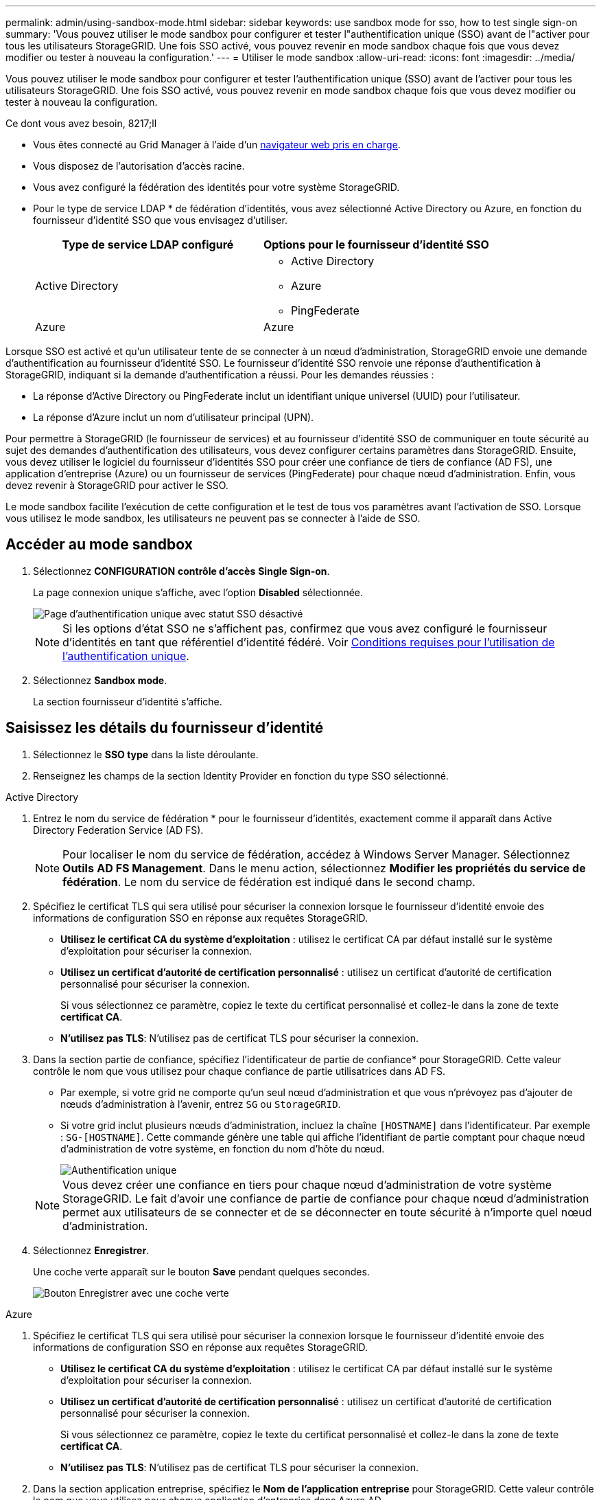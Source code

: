 ---
permalink: admin/using-sandbox-mode.html 
sidebar: sidebar 
keywords: use sandbox mode for sso, how to test single sign-on 
summary: 'Vous pouvez utiliser le mode sandbox pour configurer et tester l"authentification unique (SSO) avant de l"activer pour tous les utilisateurs StorageGRID. Une fois SSO activé, vous pouvez revenir en mode sandbox chaque fois que vous devez modifier ou tester à nouveau la configuration.' 
---
= Utiliser le mode sandbox
:allow-uri-read: 
:icons: font
:imagesdir: ../media/


[role="lead"]
Vous pouvez utiliser le mode sandbox pour configurer et tester l'authentification unique (SSO) avant de l'activer pour tous les utilisateurs StorageGRID. Une fois SSO activé, vous pouvez revenir en mode sandbox chaque fois que vous devez modifier ou tester à nouveau la configuration.

.Ce dont vous avez besoin, 8217;ll
* Vous êtes connecté au Grid Manager à l'aide d'un xref:../admin/web-browser-requirements.adoc[navigateur web pris en charge].
* Vous disposez de l'autorisation d'accès racine.
* Vous avez configuré la fédération des identités pour votre système StorageGRID.
* Pour le type de service LDAP * de fédération d'identités, vous avez sélectionné Active Directory ou Azure, en fonction du fournisseur d'identité SSO que vous envisagez d'utiliser.
+
[cols="1a,1a"]
|===
| Type de service LDAP configuré | Options pour le fournisseur d'identité SSO 


 a| 
Active Directory
 a| 
** Active Directory
** Azure
** PingFederate




 a| 
Azure
 a| 
Azure

|===


Lorsque SSO est activé et qu'un utilisateur tente de se connecter à un nœud d'administration, StorageGRID envoie une demande d'authentification au fournisseur d'identité SSO. Le fournisseur d'identité SSO renvoie une réponse d'authentification à StorageGRID, indiquant si la demande d'authentification a réussi. Pour les demandes réussies :

* La réponse d'Active Directory ou PingFederate inclut un identifiant unique universel (UUID) pour l'utilisateur.
* La réponse d'Azure inclut un nom d'utilisateur principal (UPN).


Pour permettre à StorageGRID (le fournisseur de services) et au fournisseur d'identité SSO de communiquer en toute sécurité au sujet des demandes d'authentification des utilisateurs, vous devez configurer certains paramètres dans StorageGRID. Ensuite, vous devez utiliser le logiciel du fournisseur d'identités SSO pour créer une confiance de tiers de confiance (AD FS), une application d'entreprise (Azure) ou un fournisseur de services (PingFederate) pour chaque nœud d'administration. Enfin, vous devez revenir à StorageGRID pour activer le SSO.

Le mode sandbox facilite l'exécution de cette configuration et le test de tous vos paramètres avant l'activation de SSO. Lorsque vous utilisez le mode sandbox, les utilisateurs ne peuvent pas se connecter à l'aide de SSO.



== Accéder au mode sandbox

. Sélectionnez *CONFIGURATION* *contrôle d'accès* *Single Sign-on*.
+
La page connexion unique s'affiche, avec l'option *Disabled* sélectionnée.

+
image::../media/sso_status_disabled.png[Page d'authentification unique avec statut SSO désactivé]

+

NOTE: Si les options d'état SSO ne s'affichent pas, confirmez que vous avez configuré le fournisseur d'identités en tant que référentiel d'identité fédéré. Voir xref:requirements-for-sso.adoc[Conditions requises pour l'utilisation de l'authentification unique].

. Sélectionnez *Sandbox mode*.
+
La section fournisseur d'identité s'affiche.





== Saisissez les détails du fournisseur d'identité

. Sélectionnez le *SSO type* dans la liste déroulante.
. Renseignez les champs de la section Identity Provider en fonction du type SSO sélectionné.


[role="tabbed-block"]
====
.Active Directory
--
. Entrez le nom du service de fédération * pour le fournisseur d'identités, exactement comme il apparaît dans Active Directory Federation Service (AD FS).
+

NOTE: Pour localiser le nom du service de fédération, accédez à Windows Server Manager. Sélectionnez *Outils* *AD FS Management*. Dans le menu action, sélectionnez *Modifier les propriétés du service de fédération*. Le nom du service de fédération est indiqué dans le second champ.

. Spécifiez le certificat TLS qui sera utilisé pour sécuriser la connexion lorsque le fournisseur d'identité envoie des informations de configuration SSO en réponse aux requêtes StorageGRID.
+
** *Utilisez le certificat CA du système d'exploitation* : utilisez le certificat CA par défaut installé sur le système d'exploitation pour sécuriser la connexion.
** *Utilisez un certificat d'autorité de certification personnalisé* : utilisez un certificat d'autorité de certification personnalisé pour sécuriser la connexion.
+
Si vous sélectionnez ce paramètre, copiez le texte du certificat personnalisé et collez-le dans la zone de texte *certificat CA*.

** *N'utilisez pas TLS*: N'utilisez pas de certificat TLS pour sécuriser la connexion.


. Dans la section partie de confiance, spécifiez l'identificateur de partie de confiance* pour StorageGRID. Cette valeur contrôle le nom que vous utilisez pour chaque confiance de partie utilisatrices dans AD FS.
+
** Par exemple, si votre grid ne comporte qu'un seul nœud d'administration et que vous n'prévoyez pas d'ajouter de nœuds d'administration à l'avenir, entrez `SG` ou `StorageGRID`.
** Si votre grid inclut plusieurs nœuds d'administration, incluez la chaîne `[HOSTNAME]` dans l'identificateur. Par exemple : `SG-[HOSTNAME]`. Cette commande génère une table qui affiche l'identifiant de partie comptant pour chaque nœud d'administration de votre système, en fonction du nom d'hôte du nœud.
+
image::../media/sso_status_sandbox_mode_active_directory.png[Authentification unique,Sandbox mode enabled,Relying party identifiers shown for several Admin Nodes]

+

NOTE: Vous devez créer une confiance en tiers pour chaque nœud d'administration de votre système StorageGRID. Le fait d'avoir une confiance de partie de confiance pour chaque nœud d'administration permet aux utilisateurs de se connecter et de se déconnecter en toute sécurité à n'importe quel nœud d'administration.



. Sélectionnez *Enregistrer*.
+
Une coche verte apparaît sur le bouton *Save* pendant quelques secondes.

+
image::../media/save_button_green_checkmark.gif[Bouton Enregistrer avec une coche verte]



--
.Azure
--
. Spécifiez le certificat TLS qui sera utilisé pour sécuriser la connexion lorsque le fournisseur d'identité envoie des informations de configuration SSO en réponse aux requêtes StorageGRID.
+
** *Utilisez le certificat CA du système d'exploitation* : utilisez le certificat CA par défaut installé sur le système d'exploitation pour sécuriser la connexion.
** *Utilisez un certificat d'autorité de certification personnalisé* : utilisez un certificat d'autorité de certification personnalisé pour sécuriser la connexion.
+
Si vous sélectionnez ce paramètre, copiez le texte du certificat personnalisé et collez-le dans la zone de texte *certificat CA*.

** *N'utilisez pas TLS*: N'utilisez pas de certificat TLS pour sécuriser la connexion.


. Dans la section application entreprise, spécifiez le *Nom de l'application entreprise* pour StorageGRID. Cette valeur contrôle le nom que vous utilisez pour chaque application d'entreprise dans Azure AD.
+
** Par exemple, si votre grid ne comporte qu'un seul nœud d'administration et que vous n'prévoyez pas d'ajouter de nœuds d'administration à l'avenir, entrez `SG` ou `StorageGRID`.
** Si votre grid inclut plusieurs nœuds d'administration, incluez la chaîne `[HOSTNAME]` dans l'identificateur. Par exemple : `SG-[HOSTNAME]`. Cela génère une table qui indique le nom d'une application d'entreprise pour chaque noeud d'administration de votre système, en fonction du nom d'hôte du noeud.
+
image::../media/sso_status_sandbox_mode_azure.png[Authentification unique,Sandbox mode enabled,Relying party identifiers shown for several Admin Nodes]

+

NOTE: Vous devez créer une application d'entreprise pour chaque nœud d'administration de votre système StorageGRID. La présence d'une application d'entreprise pour chaque nœud d'administration garantit que les utilisateurs peuvent se connecter et se déconnecter en toute sécurité à n'importe quel nœud d'administration.



. Suivez les étapes de la section xref:../admin/creating-enterprise-application-azure.adoc[Création d'applications d'entreprise dans Azure AD] Pour créer une application d'entreprise pour chaque noeud d'administration répertorié dans le tableau.
. Depuis Azure AD, copiez l'URL des métadonnées de fédération pour chaque application d'entreprise. Ensuite, collez cette URL dans le champ URL* des métadonnées de fédération correspondant dans StorageGRID.
. Après avoir copié et collé une URL de métadonnées de fédération pour tous les nœuds d'administration, sélectionnez *Enregistrer*.
+
Une coche verte apparaît sur le bouton *Save* pendant quelques secondes.

+
image::../media/save_button_green_checkmark.gif[Bouton Enregistrer avec une coche verte]



--
.PingFederate
--
. Spécifiez le certificat TLS qui sera utilisé pour sécuriser la connexion lorsque le fournisseur d'identité envoie des informations de configuration SSO en réponse aux requêtes StorageGRID.
+
** *Utilisez le certificat CA du système d'exploitation* : utilisez le certificat CA par défaut installé sur le système d'exploitation pour sécuriser la connexion.
** *Utilisez un certificat d'autorité de certification personnalisé* : utilisez un certificat d'autorité de certification personnalisé pour sécuriser la connexion.
+
Si vous sélectionnez ce paramètre, copiez le texte du certificat personnalisé et collez-le dans la zone de texte *certificat CA*.

** *N'utilisez pas TLS*: N'utilisez pas de certificat TLS pour sécuriser la connexion.


. Dans la section SP (Service Provider), spécifiez l'ID de connexion *SP* pour StorageGRID. Cette valeur contrôle le nom que vous utilisez pour chaque connexion SP dans PingFederate.
+
** Par exemple, si votre grid ne comporte qu'un seul nœud d'administration et que vous n'prévoyez pas d'ajouter de nœuds d'administration à l'avenir, entrez `SG` ou `StorageGRID`.
** Si votre grid inclut plusieurs nœuds d'administration, incluez la chaîne `[HOSTNAME]` dans l'identificateur. Par exemple : `SG-[HOSTNAME]`. Ce tableau génère un ID de connexion SP pour chaque nœud d'administration de votre système, en fonction du nom d'hôte du nœud.
+
image::../media/sso_status_sandbox_mode_ping_federated.png[Authentification unique,Sandbox mode enabled,Relying party identifiers shown for several Admin Nodes]

+

NOTE: Vous devez créer une connexion SP pour chaque nœud d'administration de votre système StorageGRID. La présence d'une connexion SP pour chaque nœud d'administration permet aux utilisateurs de se connecter et de se déconnecter en toute sécurité à n'importe quel nœud d'administration.



. Spécifiez l'URL des métadonnées de fédération pour chaque noeud d'administration dans le champ *URL des métadonnées de fédération*.
+
Utilisez le format suivant :

+
[listing]
----
https://<Federation Service Name>:<port>/pf/federation_metadata.ping?PartnerSpId=<SP Connection ID>
----
. Sélectionnez *Enregistrer*.
+
Une coche verte apparaît sur le bouton *Save* pendant quelques secondes.

+
image::../media/save_button_green_checkmark.gif[Bouton Enregistrer avec une coche verte]



--
====


== Configurez les approbations des parties utilisatrices, les applications d'entreprise ou les connexions SP

Lorsque la configuration est enregistrée, l'avis de confirmation du mode Sandbox s'affiche. Cet avis confirme que le mode sandbox est désormais activé et fournit des instructions de présentation.

StorageGRID peut rester en mode sandbox tant que nécessaire. Toutefois, lorsque *Sandbox mode* est sélectionné sur la page connexion unique, SSO est désactivé pour tous les utilisateurs StorageGRID. Seuls les utilisateurs locaux peuvent se connecter.

Procédez comme suit pour configurer les approbations de tiers de confiance (Active Directory), les applications d'entreprise complètes (Azure) ou les connexions SP (PingFederate).

[role="tabbed-block"]
====
.Active Directory
--
. Accédez à Active Directory Federation Services (AD FS).
. Créez une ou plusieurs fiducies de tiers de confiance pour StorageGRID, en utilisant chaque identifiant de partie de confiance indiqué dans le tableau de la page authentification unique StorageGRID.
+
Vous devez créer une confiance pour chaque noeud d'administration indiqué dans le tableau.

+
Pour obtenir des instructions, reportez-vous à la section xref:../admin/creating-relying-party-trusts-in-ad-fs.adoc[Créer des fiducies de tiers de confiance dans AD FS].



--
.Azure
--
. Dans la page Single Sign-on du noeud d'administration auquel vous êtes actuellement connecté, sélectionnez le bouton pour télécharger et enregistrer les métadonnées SAML.
. Ensuite, pour tout autre nœud d'administration de votre grid, répétez la procédure suivante :
+
.. Connectez-vous au nœud.
.. Sélectionnez *CONFIGURATION* *contrôle d'accès* *Single Sign-on*.
.. Téléchargez et enregistrez les métadonnées SAML pour ce nœud.


. Accédez au portail Azure.
. Suivez les étapes de la section xref:../admin/creating-enterprise-application-azure.adoc[Création d'applications d'entreprise dans Azure AD] Pour charger le fichier de métadonnées SAML de chaque nœud d'administration dans l'application d'entreprise Azure correspondante.


--
.PingFederate
--
. Dans la page Single Sign-on du noeud d'administration auquel vous êtes actuellement connecté, sélectionnez le bouton pour télécharger et enregistrer les métadonnées SAML.
. Ensuite, pour tout autre nœud d'administration de votre grid, répétez la procédure suivante :
+
.. Connectez-vous au nœud.
.. Sélectionnez *CONFIGURATION* *contrôle d'accès* *Single Sign-on*.
.. Téléchargez et enregistrez les métadonnées SAML pour ce nœud.


. Accédez à PingFederate.
. xref:../admin/creating-sp-connection-ping.adoc[Créez une ou plusieurs connexions de fournisseur de services pour StorageGRID]. Utilisez l'ID de connexion SP pour chaque nœud d'administration (indiqué dans le tableau de la page d'authentification unique StorageGRID) et les métadonnées SAML que vous avez téléchargées pour ce nœud d'administration.
+
Vous devez créer une connexion SP pour chaque nœud d'administration affiché dans le tableau.



--
====


== Tester les connexions SSO

Avant d'appliquer l'utilisation de l'authentification unique pour l'ensemble de votre système StorageGRID, vous devez confirmer que l'authentification unique et la déconnexion unique sont correctement configurées pour chaque nœud d'administration.

[role="tabbed-block"]
====
.Active Directory
--
. Sur la page d'ouverture de session unique de StorageGRID, localisez le lien dans le message en mode Sandbox.
+
L'URL est dérivée de la valeur que vous avez saisie dans le champ *Nom du service de fédération*.

+
image::../media/sso_sandbox_mode_url.gif[URL de la page de connexion du fournisseur d'identité]

. Sélectionnez le lien ou copiez-collez l'URL dans un navigateur pour accéder à la page de connexion de votre fournisseur d'identités.
. Pour confirmer que vous pouvez utiliser l'authentification SSO pour vous connecter à StorageGRID, sélectionnez *connexion à l'un des sites suivants*, sélectionnez l'identifiant de partie de confiance pour votre nœud d'administration principal et sélectionnez *connexion*.
+
image::../media/sso_sandbox_mode_testing.gif[Tester les approbations de parties utilisatrices en mode test SSO]

. Entrez votre nom d'utilisateur et votre mot de passe fédérés.
+
** Si les opérations de connexion SSO et de déconnexion ont réussi, un message de réussite s'affiche.
+
image::../media/sso_sandbox_mode_sign_in_success.gif[Message de réussite de l'authentification SSO et du test de déconnexion]

** Si l'opération SSO échoue, un message d'erreur s'affiche. Corrigez le problème, effacez les cookies du navigateur et réessayez.


. Répétez ces étapes pour vérifier la connexion SSO pour chaque nœud d'administration de votre grille.


--
.Azure
--
. Accédez à la page d'identification unique sur le portail Azure.
. Sélectionnez *Tester cette application*.
. Entrez les informations d'identification d'un utilisateur fédéré.
+
** Si les opérations de connexion SSO et de déconnexion ont réussi, un message de réussite s'affiche.
+
image::../media/sso_sandbox_mode_sign_in_success.gif[Message de réussite de l'authentification SSO et du test de déconnexion]

** Si l'opération SSO échoue, un message d'erreur s'affiche. Corrigez le problème, effacez les cookies du navigateur et réessayez.


. Répétez ces étapes pour vérifier la connexion SSO pour chaque nœud d'administration de votre grille.


--
.PingFederate
--
. Sur la page d'ouverture de session unique de StorageGRID, sélectionnez le premier lien dans le message en mode Sandbox.
+
Sélectionnez et testez un lien à la fois.

+
image::../media/sso_sandbox_mode_enabled_ping.png[Authentification unique]

. Entrez les informations d'identification d'un utilisateur fédéré.
+
** Si les opérations de connexion SSO et de déconnexion ont réussi, un message de réussite s'affiche.
+
image::../media/sso_sandbox_mode_sign_in_success.gif[Message de réussite de l'authentification SSO et du test de déconnexion]

** Si l'opération SSO échoue, un message d'erreur s'affiche. Corrigez le problème, effacez les cookies du navigateur et réessayez.


. Cliquez sur le lien suivant pour vérifier la connexion SSO pour chaque nœud d'administration de votre grille.
+
Si un message page expirée s'affiche, sélectionnez le bouton *Retour* dans votre navigateur et soumettez à nouveau vos informations d'identification.



--
====


== Activez l'authentification unique

Une fois que vous avez confirmé que vous pouvez utiliser la fonctionnalité SSO pour vous connecter à chaque nœud d'administration, vous pouvez activer cette fonctionnalité pour l'ensemble du système StorageGRID.


IMPORTANT: Lorsque l'authentification SSO est activée, tous les utilisateurs doivent utiliser l'authentification SSO pour accéder au Grid Manager, au tenant Manager, à l'API Grid Management et à l'API tenant Management. Les utilisateurs locaux ne peuvent plus accéder à StorageGRID.

. Sélectionnez *CONFIGURATION* *contrôle d'accès* *Single Sign-on*.
. Définissez l'état SSO sur *activé*.
. Sélectionnez *Enregistrer*.
. Vérifiez le message d'avertissement et sélectionnez *OK*.
+
L'authentification unique est désormais activée.




IMPORTANT: Si vous utilisez le portail Azure et que vous accédez à StorageGRID à partir du même ordinateur que celui que vous utilisez pour accéder à Azure, assurez-vous que l'utilisateur du portail Azure est également un utilisateur StorageGRID autorisé (utilisateur d'un groupe fédéré importé dans StorageGRID) Ou déconnectez-vous du portail Azure avant de tenter de vous connecter à StorageGRID.
